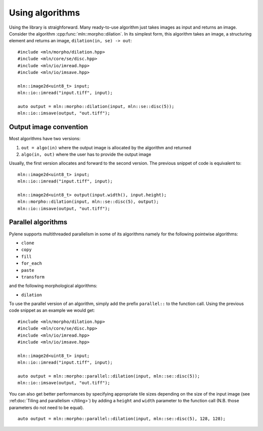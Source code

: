 Using algorithms
================


Using the library is straighforward. Many ready-to-use algorithm just takes images as input and returns an
image. Consider the algorithm :cpp:func:`mln::morpho::dilation`. In its simplest form, this algorithm
takes an image, a structuring element and returns an image, ``dilation(in, se) -> out``::

  #include <mln/morpho/dilation.hpp>
  #include <mln/core/se/disc.hpp>
  #include <mln/io/imread.hpp>
  #include <mln/io/imsave.hpp>

  mln::image2d<uint8_t> input;
  mln::io::imread("input.tiff", input);

  auto output = mln::morpho::dilation(input, mln::se::disc(5));
  mln::io::imsave(output, "out.tiff");




Output image convention
-----------------------


Most algorithms have two versions:

#. ``out = algo(in)`` where the output image is allocated by the algorithm and returned
#. ``algo(in, out)`` where the user has to provide the output image

Usually, the first version allocates and forward to the second version. The previous snippet of code is equivalent to::

  mln::image2d<uint8_t> input;
  mln::io::imread("input.tiff", input);

  mln::image2d<uint8_t> output(input.width(), input.height);
  mln::morpho::dilation(input, mln::se::disc(5), output);
  mln::io::imsave(output, "out.tiff");


Parallel algorithms
-------------------

Pylene supports multithreaded parallelism in some of its algorithms namely for the following pointwise algorithms:

* ``clone``
* ``copy``
* ``fill``
* ``for_each``
* ``paste``
* ``transform``

and the following morphological algorithms:

* ``dilation``

To use the parallel version of an algorithm, simply add the prefix ``parallel::`` to the function call.
Using the previous code snippet as an example we would get::

  #include <mln/morpho/dilation.hpp>
  #include <mln/core/se/disc.hpp>
  #include <mln/io/imread.hpp>
  #include <mln/io/imsave.hpp>

  mln::image2d<uint8_t> input;
  mln::io::imread("input.tiff", input);

  auto output = mln::morpho::parallel::dilation(input, mln::se::disc(5));
  mln::io::imsave(output, "out.tiff");

You can also get better performances by specifying appropriate tile sizes depending on the size of the input image (see :ref:doc:`Tiling and parallelism </tiling>`)
by adding a ``height`` and ``width`` parameter to the function call (N.B. those parameters do not need to be equal).
::

  auto output = mln::morpho::parallel::dilation(input, mln::se::disc(5), 128, 128);

